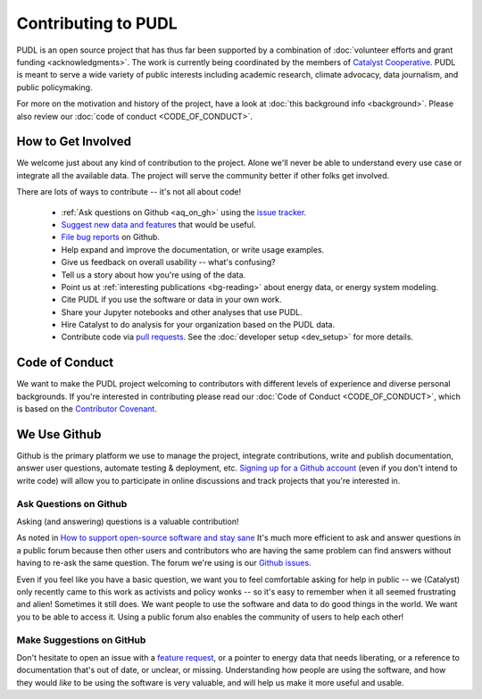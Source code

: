 ===============================================================================
Contributing to PUDL
===============================================================================

PUDL is an open source project that has thus far been supported by a
combination of :doc:`volunteer efforts and grant funding <acknowledgments>`.
The work is currently being coordinated by the members of `Catalyst Cooperative
<https://catalyst.coop>`_. PUDL is meant to serve a wide variety of public
interests including academic research, climate advocacy, data journalism, and
public policymaking.

For more on the motivation and history of the project, have a look at
:doc:`this background info <background>`. Please also review our :doc:`code of
conduct <CODE_OF_CONDUCT>`.

-------------------------------------------------------------------------------
How to Get Involved
-------------------------------------------------------------------------------

We welcome just about any kind of contribution to the project. Alone we'll
never be able to understand every use case or integrate all the available data.
The project will serve the community better if other folks get involved.

There are lots of ways to contribute -- it's not all about code!

  * :ref:`Ask questions on Github <aq_on_gh>` using the `issue tracker <https://github.com/catalyst-cooperative/pudl/issues>`__.
  * `Suggest new data and features <https://github.com/catalyst-cooperative/pudl/issues/new?template=feature_request.md>`__ that would be useful.
  * `File bug reports <https://github.com/catalyst-cooperative/pudl/issues/new?template=bug_report.md>`__ on Github.
  * Help expand and improve the documentation, or write usage examples.
  * Give us feedback on overall usability -- what's confusing?
  * Tell us a story about how you're using of the data.
  * Point us at :ref:`interesting publications <bg-reading>` about
    energy data, or energy system modeling.
  * Cite PUDL if you use the software or data in your own work.
  * Share your Jupyter notebooks and other analyses that use PUDL.
  * Hire Catalyst to do analysis for your organization based on the PUDL data.
  * Contribute code via `pull requests <https://help.github.com/en/articles/about-pull-requests>`__. See the :doc:`developer setup <dev_setup>` for more details.

-------------------------------------------------------------------------------
Code of Conduct
-------------------------------------------------------------------------------

We want to make the PUDL project welcoming to contributors with different
levels of experience and diverse personal backgrounds. If you're interested in
contributing please read our :doc:`Code of Conduct <CODE_OF_CONDUCT>`, which is
based on the `Contributor Covenant <https://www.contributor-covenant.org/>`__.

-------------------------------------------------------------------------------
We Use Github
-------------------------------------------------------------------------------

Github is the primary platform we use to manage the project, integrate
contributions, write and publish documentation, answer user questions, automate
testing & deployment, etc. `Signing up for a Github account
<https://github.com/join>`__ (even if you don't intend to write code) will
allow you to participate in online discussions and track projects that you're
interested in.

.. _aq_on_gh:

Ask Questions on Github
^^^^^^^^^^^^^^^^^^^^^^^

Asking (and answering) questions is a valuable contribution!

As noted in `How to support open-source software and stay sane
<https://www.nature.com/articles/d41586-019-02046-0>`__ It's much more
efficient to ask and answer questions in a public forum because then other
users and contributors who are having the same problem can find answers without
having to re-ask the same question. The forum we're using is our `Github issues
<https://github.com/catalyst-cooperative/pudl/issues>`__.

Even if you feel like you have a basic question, we want you to feel
comfortable asking for help in public -- we (Catalyst) only recently came to
this work as activists and policy wonks -- so it's easy to remember when it all
seemed frustrating and alien! Sometimes it still does. We want people to use
the software and data to do good things in the world. We want you to be able to
access it. Using a public forum also enables the community of users to help
each other!

.. _suggest_on_gh:

Make Suggestions on GitHub
^^^^^^^^^^^^^^^^^^^^^^^^^^

Don't hesitate to open an issue with a `feature request
<https://github.com/catalyst-cooperative/pudl/issues/new?template=feature_request.md>`__,
or a pointer to energy data that needs liberating, or a reference to
documentation that's out of date, or unclear, or missing. Understanding how
people are using the software, and how they would *like* to be using the
software is very valuable, and will help us make it more useful and usable.
